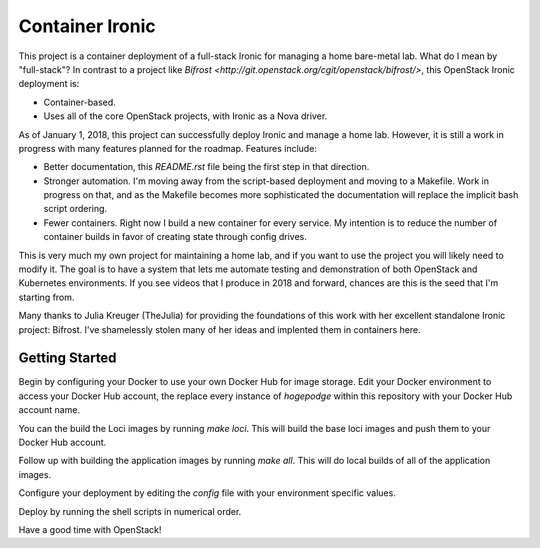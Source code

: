 Container Ironic
================
This project is a container deployment of a full-stack Ironic for
managing a home bare-metal lab. What do I mean by "full-stack"? In
contrast to a project like
`Bifrost <http://git.openstack.org/cgit/openstack/bifrost/>`, this
OpenStack Ironic deployment is:

- Container-based.
- Uses all of the core OpenStack projects, with Ironic as a Nova driver.

As of January 1, 2018, this project can successfully deploy Ironic and
manage a home lab. However, it is still a work in progress with many
features planned for the roadmap. Features include:

- Better documentation, this `README.rst` file being the first step in
  that direction.
- Stronger automation. I'm moving away from the script-based deployment
  and moving to a Makefile. Work in progress on that, and as the
  Makefile becomes more sophisticated the documentation will replace the
  implicit bash script ordering.
- Fewer containers. Right now I build a new container for every service.
  My intention is to reduce the number of container builds in favor of
  creating state through config drives.

This is very much my own project for maintaining a home lab, and if you
want to use the project you will likely need to modify it. The goal is
to have a system that lets me automate testing and demonstration of both
OpenStack and Kubernetes environments. If you see videos that I produce
in 2018 and forward, chances are this is the seed that I'm starting from.

Many thanks to Julia Kreuger (TheJulia) for providing the foundations of
this work with her excellent standalone Ironic project: Bifrost. I've
shamelessly stolen many of her ideas and implented them in containers
here.

Getting Started
---------------

Begin by configuring your Docker to use your own Docker Hub for image
storage. Edit your Docker environment to access your Docker Hub account,
the replace every instance of `hogepodge` within this repository with
your Docker Hub account name.

You can the build the Loci images by running `make loci`. This will
build the base loci images and push them to your Docker Hub account.

Follow up with building the application images by running `make all`.
This will do local builds of all of the application images.

Configure your deployment by editing the `config` file with your
environment specific values.

Deploy by running the shell scripts in numerical order.

Have a good time with OpenStack!
